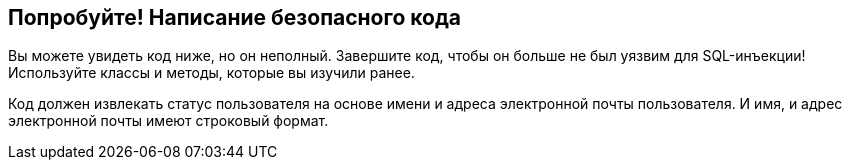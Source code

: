 == Попробуйте! Написание безопасного кода

Вы можете увидеть код ниже, но он неполный. Завершите код, чтобы он больше не был уязвим для SQL-инъекции! Используйте классы и методы, которые вы изучили ранее.

Код должен извлекать статус пользователя на основе имени и адреса электронной почты пользователя. И имя, и адрес электронной почты имеют строковый формат.

